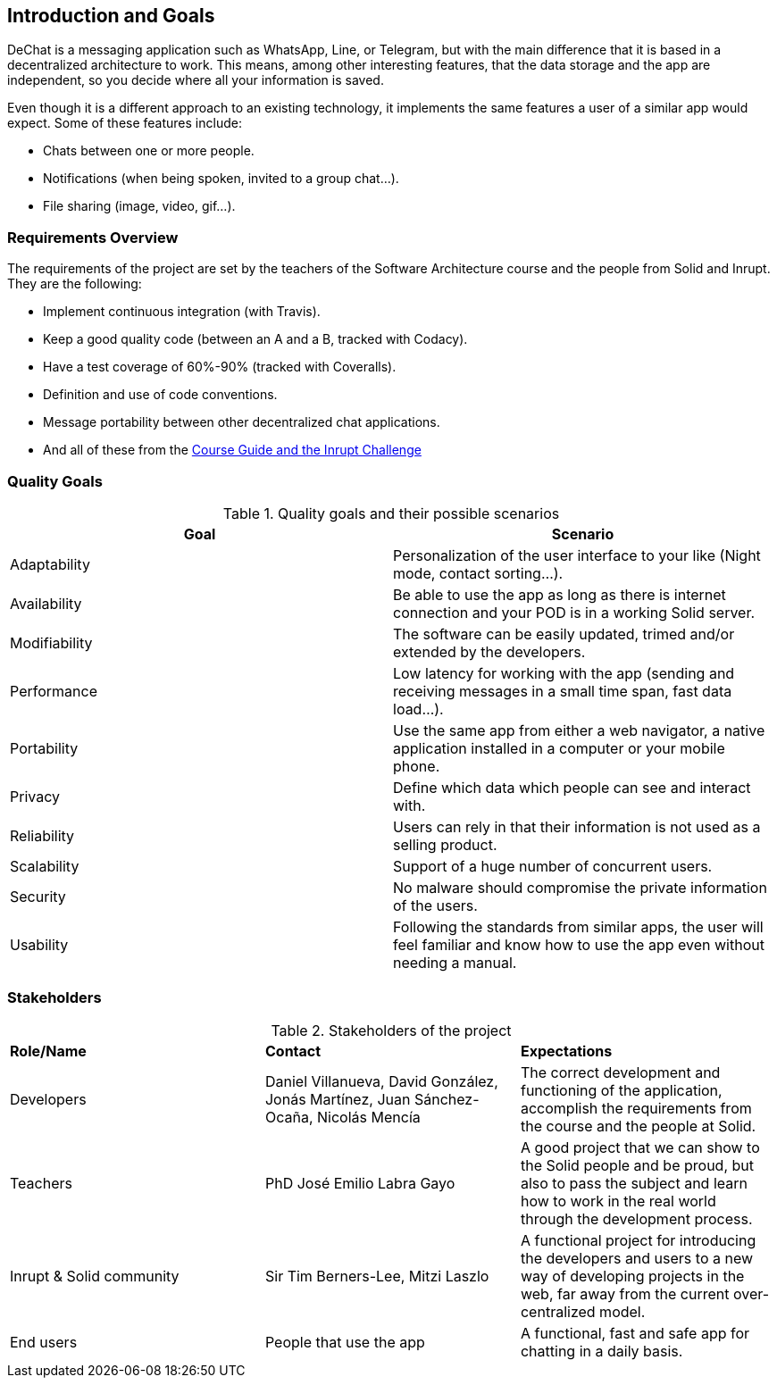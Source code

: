 [[section-introduction-and-goals]]
== Introduction and Goals


DeChat is a messaging application such as WhatsApp, Line, or Telegram, but with the main difference that it is based in a decentralized architecture to work. This means, among other interesting features, that the data storage and the app are independent, so you decide where all your information is saved.

Even though it is a different approach to an existing technology, it implements the same features a user of a similar app would expect. Some of these features include:

* Chats between one or more people.
* Notifications (when being spoken, invited to a group chat...).
* File sharing (image, video, gif...).

=== Requirements Overview

The requirements of the project are set by the teachers of the Software Architecture course and the people from Solid and Inrupt. They are the following:

* Implement continuous integration (with Travis).
* Keep a good quality code (between an A and a B, tracked with Codacy).
* Have a test coverage of 60%-90% (tracked with Coveralls).
* Definition and use of code conventions.
* Message portability between other decentralized chat applications.
* And all of these from the https://labra.solid.community/public/SoftwareArchitecture/AssignmentDescription[Course Guide and the Inrupt Challenge]


=== Quality Goals

.Quality goals and their possible scenarios
|===
|*Goal* | *Scenario*

|Adaptability
|Personalization of the user interface to your like (Night mode, contact sorting...).

|Availability
|Be able to use the app as long as there is internet connection and your POD is in a working Solid server.

|Modifiability
|The software can be easily updated, trimed and/or extended by the developers.

|Performance
|Low latency for working with the app (sending and receiving messages in a small time span, fast data load...).

|Portability
|Use the same app from either a web navigator, a native application installed in a computer or your mobile phone.

|Privacy
|Define which data which people can see and interact with.

|Reliability
|Users can rely in that their information is not used as a selling product. 

|Scalability
|Support of a huge number of concurrent users.

|Security
|No malware should compromise the private information of the users.

|Usability
|Following the standards from similar apps, the user will feel familiar and know how to use the app even without needing a manual.
|===


=== Stakeholders
.Stakeholders of the project
|===
|*Role/Name*|*Contact*|*Expectations*
| Developers | Daniel Villanueva, David González, Jonás Martínez, Juan Sánchez-Ocaña, Nicolás Mencía
| The correct development and functioning of the application, accomplish the requirements from the course and the people at Solid.

| Teachers | PhD José Emilio Labra Gayo | A good project that we can show to the Solid people and be proud, but also to pass the subject and learn how to work in the real world through the development process.

| Inrupt & Solid community | Sir Tim Berners-Lee, Mitzi Laszlo | A functional project for introducing the developers and users to a new way of developing projects in the web, far away from the current over-centralized model.

| End users | People that use the app | A functional, fast and safe app for chatting in a daily basis.

|===
